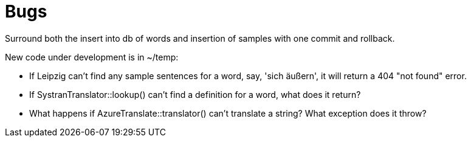 # Bugs

Surround both the insert into db of words and insertion of samples with one commit and rollback.

New code under development is in ~/temp:

* If Leipzig can't find any sample sentences for a word, say, 'sich äußern', it will return a 404 "not found" error. 

* If SystranTranslator::lookup() can't find a definition for a word, what does it return?

* What happens if AzureTranslate::translator() can't translate a string? What exception does it throw?

